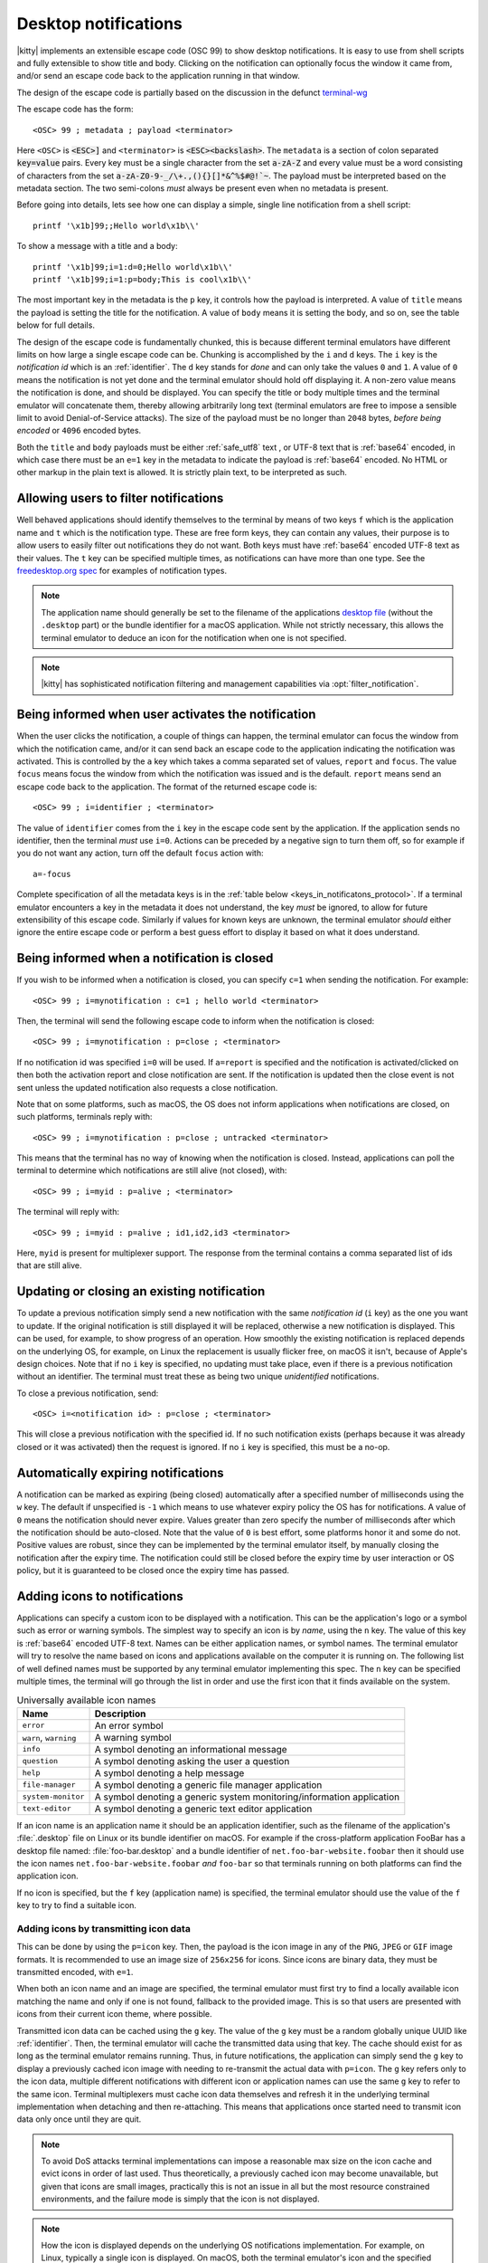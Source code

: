 .. _desktop_notifications:


Desktop notifications
=======================

|kitty| implements an extensible escape code (OSC 99) to show desktop
notifications. It is easy to use from shell scripts and fully extensible to show
title and body. Clicking on the notification can optionally focus the window it
came from, and/or send an escape code back to the application running in that
window.

The design of the escape code is partially based on the discussion in the
defunct `terminal-wg <https://gitlab.freedesktop.org/terminal-wg/specifications/-/issues/13>`__

The escape code has the form::

    <OSC> 99 ; metadata ; payload <terminator>

Here ``<OSC>`` is :code:`<ESC>]` and ``<terminator>`` is
:code:`<ESC><backslash>`. The ``metadata`` is a section of colon separated
:code:`key=value` pairs. Every key must be a single character from the set
:code:`a-zA-Z` and every value must be a word consisting of characters from
the set :code:`a-zA-Z0-9-_/\+.,(){}[]*&^%$#@!`~`. The payload must be
interpreted based on the metadata section. The two semi-colons *must* always be
present even when no metadata is present.

Before going into details, lets see how one can display a simple, single line
notification from a shell script::

    printf '\x1b]99;;Hello world\x1b\\'

To show a message with a title and a body::

    printf '\x1b]99;i=1:d=0;Hello world\x1b\\'
    printf '\x1b]99;i=1:p=body;This is cool\x1b\\'

The most important key in the metadata is the ``p`` key, it controls how the
payload is interpreted. A value of ``title`` means the payload is setting the
title for the notification. A value of ``body`` means it is setting the body,
and so on, see the table below for full details.

The design of the escape code is fundamentally chunked, this is because
different terminal emulators have different limits on how large a single escape
code can be. Chunking is accomplished by the ``i`` and ``d`` keys. The ``i``
key is the *notification id* which is an :ref:`identifier`.
The ``d`` key stands for *done* and can only take the
values ``0`` and ``1``. A value of ``0`` means the notification is not yet done
and the terminal emulator should hold off displaying it. A non-zero value means
the notification is done, and should be displayed. You can specify the title or
body multiple times and the terminal emulator will concatenate them, thereby
allowing arbitrarily long text (terminal emulators are free to impose a sensible
limit to avoid Denial-of-Service attacks). The size of the payload must be no
longer than ``2048`` bytes, *before being encoded* or ``4096`` encoded bytes.

Both the ``title`` and ``body`` payloads must be either :ref:`safe_utf8` text ,
or UTF-8 text that is :ref:`base64` encoded, in which case there must be an
``e=1`` key in the metadata to indicate the payload is :ref:`base64`
encoded. No HTML or other markup in the plain text is allowed. It is strictly
plain text, to be interpreted as such.

Allowing users to filter notifications
-------------------------------------------------------

.. versionadded:: 0.36.0
   Specifying application name and notification type

Well behaved applications should identify themselves to the terminal
by means of two keys ``f`` which is the application name and ``t``
which is the notification type. These are free form keys, they can contain
any values, their purpose is to allow users to easily filter out
notifications they do not want. Both keys must have :ref:`base64`
encoded UTF-8 text as their values. The ``t`` key can be specified multiple
times, as notifications can have more than one type. See the `freedesktop.org
spec
<https://specifications.freedesktop.org/notification-spec/notification-spec-latest.html#categories>`__
for examples of notification types.

.. note::
   The application name should generally be set to the filename of the
   applications `desktop file
   <https://specifications.freedesktop.org/desktop-entry-spec/desktop-entry-spec-latest.html#file-naming>`__
   (without the ``.desktop`` part) or the bundle identifier for a macOS
   application. While not strictly necessary, this allows the terminal
   emulator to deduce an icon for the notification when one is not specified.

.. note::

   |kitty| has sophisticated notification filtering and management
   capabilities via :opt:`filter_notification`.


Being informed when user activates the notification
-------------------------------------------------------

When the user clicks the notification, a couple of things can happen, the
terminal emulator can focus the window from which the notification came, and/or
it can send back an escape code to the application indicating the notification
was activated. This is controlled by the ``a`` key which takes a comma separated
set of values, ``report`` and ``focus``. The value ``focus`` means focus the
window from which the notification was issued and is the default. ``report``
means send an escape code back to the application. The format of the returned
escape code is::

    <OSC> 99 ; i=identifier ; <terminator>

The value of ``identifier`` comes from the ``i`` key in the escape code sent by
the application. If the application sends no identifier, then the terminal
*must* use ``i=0``. Actions can be preceded by a negative sign to turn them
off, so for example if you do not want any action, turn off the default
``focus`` action with::

    a=-focus

Complete specification of all the metadata keys is in the :ref:`table below <keys_in_notificatons_protocol>`.
If a terminal emulator encounters a key in the metadata it does not understand,
the key *must* be ignored, to allow for future extensibility of this escape
code. Similarly if values for known keys are unknown, the terminal emulator
*should* either ignore the entire escape code or perform a best guess effort to
display it based on what it does understand.


Being informed when a notification is closed
------------------------------------------------

.. versionadded:: 0.36.0
   Notifications of close events

If you wish to be informed when a notification is closed, you can specify
``c=1`` when sending the notification. For example::

    <OSC> 99 ; i=mynotification : c=1 ; hello world <terminator>

Then, the terminal will send the following
escape code to inform when the notification is closed::

    <OSC> 99 ; i=mynotification : p=close ; <terminator>

If no notification id was specified ``i=0`` will be used.
If ``a=report`` is specified and the notification is activated/clicked on
then both the activation report and close notification are sent. If the notification
is updated then the close event is not sent unless the updated notification
also requests a close notification.

Note that on some platforms, such as macOS, the OS does not inform applications
when notifications are closed, on such platforms, terminals reply with::

    <OSC> 99 ; i=mynotification : p=close ; untracked <terminator>

This means that the terminal has no way of knowing when the notification is
closed. Instead, applications can poll the terminal to determine which
notifications are still alive (not closed), with::

    <OSC> 99 ; i=myid : p=alive ; <terminator>

The terminal will reply with::

    <OSC> 99 ; i=myid : p=alive ; id1,id2,id3 <terminator>

Here, ``myid`` is present for multiplexer support. The response from the terminal
contains a comma separated list of ids that are still alive.


Updating or closing an existing notification
----------------------------------------------

.. versionadded:: 0.36.0
   The ability to update and close a previous notification

To update a previous notification simply send a new notification with the same
*notification id* (``i`` key) as the one you want to update. If the original
notification is still displayed it will be replaced, otherwise a new
notification is displayed. This can be used, for example, to show progress of
an operation. How smoothly the existing notification is replaced
depends on the underlying OS, for example, on Linux the replacement is usually flicker
free, on macOS it isn't, because of Apple's design choices.
Note that if no ``i`` key is specified, no updating must take place, even if
there is a previous notification without an identifier. The terminal must
treat these as being two unique *unidentified* notifications.

To close a previous notification, send::

    <OSC> i=<notification id> : p=close ; <terminator>

This will close a previous notification with the specified id. If no such
notification exists (perhaps because it was already closed or it was activated)
then the request is ignored. If no ``i`` key is specified, this must be a no-op.


Automatically expiring notifications
-------------------------------------

A notification can be marked as expiring (being closed) automatically after
a specified number of milliseconds using the ``w`` key. The default if
unspecified is ``-1`` which means to use whatever expiry policy the OS has for
notifications. A value of ``0`` means the notification should never expire.
Values greater than zero specify the number of milliseconds after which the
notification should be auto-closed. Note that the value of ``0``
is best effort, some platforms honor it and some do not. Positive values
are robust, since they can be implemented by the terminal emulator itself,
by manually closing the notification after the expiry time. The notification
could still be closed before the expiry time by user interaction or OS policy,
but it is guaranteed to be closed once the expiry time has passed.


Adding icons to notifications
--------------------------------

.. versionadded:: 0.36.0
   Custom icons in notifications

Applications can specify a custom icon to be displayed with a notification.
This can be the application's logo or a symbol such as error or warning
symbols. The simplest way to specify an icon is by *name*, using the ``n``
key. The value of this key is :ref:`base64` encoded UTF-8 text. Names
can be either application names, or symbol names. The terminal emulator
will try to resolve the name based on icons and applications available
on the computer it is running on. The following list of well defined names
must be supported by any terminal emulator implementing this spec.
The ``n`` key can be specified multiple times, the terminal will go through
the list in order and use the first icon that it finds available on the
system.

.. table:: Universally available icon names

   ======================== ==============================================
   Name                     Description
   ======================== ==============================================
   ``error``                An error symbol
   ``warn``, ``warning``    A warning symbol
   ``info``                 A symbol denoting an informational message
   ``question``             A symbol denoting asking the user a question
   ``help``                 A symbol denoting a help message
   ``file-manager``         A symbol denoting a generic file manager application
   ``system-monitor``       A symbol denoting a generic system monitoring/information application
   ``text-editor``          A symbol denoting a generic text editor application
   ======================== ==============================================

If an icon name is an application name it should be an application identifier,
such as the filename of the application's :file:`.desktop` file on Linux or its
bundle identifier on macOS. For example if the cross-platform application
FooBar has a desktop file named: :file:`foo-bar.desktop` and a bundle
identifier of ``net.foo-bar-website.foobar`` then it should use the icon names
``net.foo-bar-website.foobar`` *and* ``foo-bar`` so that terminals running on
both platforms can find the application icon.

If no icon is specified, but the ``f`` key (application name) is specified, the
terminal emulator should use the value of the ``f`` key to try to find a
suitable icon.

Adding icons by transmitting icon data
~~~~~~~~~~~~~~~~~~~~~~~~~~~~~~~~~~~~~~~~~

This can be done by using the ``p=icon`` key. Then, the payload is the icon
image in any of the ``PNG``, ``JPEG`` or ``GIF`` image formats. It is recommended
to use an image size of ``256x256`` for icons. Since icons are binary data,
they must be transmitted encoded, with ``e=1``.

When both an icon name and an image are specified, the terminal emulator must
first try to find a locally available icon matching the name and only if one
is not found, fallback to the provided image. This is so that users are
presented with icons from their current icon theme, where possible.

Transmitted icon data can be cached using the ``g`` key. The value of the ``g``
key must be a random globally unique UUID like :ref:`identifier`. Then, the
terminal emulator will cache the transmitted data using that key. The cache
should exist for as long as the terminal emulator remains running. Thus, in
future notifications, the application can simply send the ``g`` key to display
a previously cached icon image with needing to re-transmit the actual data with
``p=icon``. The ``g`` key refers only to the icon data, multiple different
notifications with different icon or application names can use the same ``g``
key to refer to the same icon. Terminal multiplexers must cache icon data
themselves and refresh it in the underlying terminal implementation when
detaching and then re-attaching. This means that applications once started
need to transmit icon data only once until they are quit.

.. note::
   To avoid DoS attacks terminal implementations can impose a reasonable max size
   on the icon cache and evict icons in order of last used. Thus theoretically,
   a previously cached icon may become unavailable, but given that icons are
   small images, practically this is not an issue in all but the most resource
   constrained environments, and the failure mode is simply that the icon is not
   displayed.

.. note::
   How the icon is displayed depends on the underlying OS notifications
   implementation. For example, on Linux, typically a single icon is displayed.
   On macOS, both the terminal emulator's icon and the specified custom icon
   are displayed.

.. _notifications_query:

Querying for support
-------------------------

.. versionadded:: 0.36.0
   The ability to query for support

An application can query the terminal emulator for support of this protocol, by
sending the following escape code::

    <OSC> 99 ; i=<some identifier> : p=? ; <terminator>

A conforming terminal must respond with an escape code of the form::

    <OSC> 99 ; i=<some identifier> : p=? ; key=value : key=value <terminator>

The identifier is present to support terminal multiplexers, so that they know
which window to redirect the query response too.

Here, the ``key=value`` parts specify details about what the terminal
implementation supports. Currently, the following keys are defined:

=======  ================================================================================
Key      Value
=======  ================================================================================
``a``    Comma separated list of actions from the ``a`` key that the terminal
         implements. If no actions are supported, the ``a`` key must be absent from the
         query response.

``c``    ``c=1`` if the terminal supports close events, otherwise the ``c``
         must be omitted.

``o``    Comma separated list of occassions from the ``o`` key that the
         terminal implements. If no occasions are supported, the value
         ``o=always`` must be sent in the query response.

``p``    Comma spearated list of supported payload types (i.e. values of the
         ``p`` key that the terminal implements). These must contain at least
         ``title`` and ``body``.

``u``    Comma separated list of urgency values that the terminal implements.
         If urgency is not supported, the ``u`` key must be absent from the
         query response.

``w``    ``w=1`` if the terminal supports auto expiring of notifications.
=======  ================================================================================

In the future, if this protocol expands, more keys might be added. Clients must
ignore keys they do not understand in the query response.

To check if a terminal emulator supports this notifications protocol the best way is to
send the above *query action* followed by a request for the `primary device
attributes <https://vt100.net/docs/vt510-rm/DA1.html>`_. If you get back an
answer for the device attributes without getting back an answer for the *query
action* the terminal emulator does not support this notifications protocol.

.. _keys_in_notificatons_protocol:

Specification of all keys used in the protocol
--------------------------------------------------

=======  ====================  ========== =================
Key      Value                 Default    Description
=======  ====================  ========== =================
``a``    Comma separated list  ``focus``  What action to perform when the
         of ``report``,                   notification is clicked
         ``focus``, with
         optional leading
         ``-``

``c``    ``0`` or ``1``        ``0``      When non-zero an escape code is sent to the application when the notification is closed.

``d``    ``0`` or ``1``        ``1``      Indicates if the notification is
                                          complete or not. A non-zero value
                                          means it is complete.

``e``    ``0`` or ``1``        ``0``      If set to ``1`` means the payload is :ref:`base64` encoded UTF-8,
                                          otherwise it is plain UTF-8 text with no C0 control codes in it

``f``    :ref:`base64`         ``unset``  The name of the application sending the notification. Can be used to filter out notifications.
         encoded UTF-8
         application name

``g``    :ref:`identifier`     ``unset``  Identifier for icon data. Make these globally unqiue,
                                          like an UUID.

``i``    :ref:`identifier`     ``0``      Identifier for the notification. Make these globally unqiue,
                                          like an UUID, so that terminal multiplexers can
                                          direct responses to the correct window.

``n``    :ref:`base64`         ``unset``  Icon name. Can be specified multiple times.
         encoded UTF-8
         application name

``o``    One of ``always``,    ``always`` When to honor the notification request. ``unfocused`` means when the window
         ``unfocused`` or                 the notification is sent on does not have keyboard focus. ``invisible``
         ``invisible``                    means the window both is unfocused
                                          and not visible to the user, for example, because it is in an inactive tab or
                                          its OS window is not currently active.
                                          ``always`` is the default and always honors the request.

``p``    One of ``title``,     ``title``  Whether the payload is the notification title or body or query. If a
         ``body``,                        notification has no title, the body will be used as title. Terminal
         ``close``,                       emulators should ignore payloads of unknown type to allow for future
         ``icon``,                        expansion of this protocol.
         ``?``, ``alive``

``t``    :ref:`base64`         ``unset``  The type of the notification. Used to filter out notifications. Can be specified multiple times.
         encoded UTF-8
         notification type

``u``    ``0, 1 or 2``         ``unset``  The *urgency* of the notification. ``0`` is low, ``1`` is normal and ``2`` is critical.
                                          If not specified normal is used.


``w``    ``>=-1``              ``-1``     The number of milliseconds to auto-close the notification after.
=======  ====================  ========== =================


.. versionadded:: 0.35.0
   Support for the ``u`` key to specify urgency

.. versionadded:: 0.31.0
   Support for the ``o`` key to prevent notifications from focused windows


.. note::
   |kitty| also supports the `legacy OSC 9 protocol developed by iTerm2
   <https://iterm2.com/documentation-escape-codes.html>`__ for desktop
   notifications.


.. _base64:

Base64
---------------

The base64 encoding used in the this specification is the one defined in
:rfc:`4648`. When a base64 payload is chunked, either the chunking should be
done before encoding or after. When the chunking is done before encoding, no
more than 2048 bytes of data should be encoded per chunk and the encoded data
**must** include the base64 padding bytes, if any. When the chunking is done
after encoding, each encoded chunk must be no more than 4096 bytes in size.
There may or may not be padding bytes at the end of the last chunk, terminals
must handle either case.


.. _safe_utf8:

Escape code safe UTF-8
--------------------------

This must be valid UTF-8 as per the spec in :rfc:`3629`. In addition, in order
to make it safe for transmission embedded inside an escape code, it must
contain none of the C0 and C1 control characters, that is, the unicode
characters: U+0000 (NUL) - U+1F (Unit separator), U+7F (DEL) and U+80 (PAD) - U+9F
(APC). Note that in particular, this means that no newlines, carriage returns,
tabs, etc. are allowed.


.. _identifier:

Identifier
----------------

Any string consisting solely of characters from the set ``[a-zA-Z0-9_-+.]``,
that is, the letters ``a-z``, ``A-Z``, the underscore, the hyphen, the plus
sign and the period.
